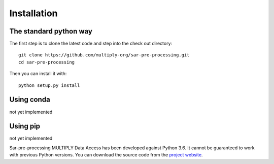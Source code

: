 Installation
=============

The standard python way
------------------------
The first step is to clone the latest code and step into the check out directory::

    git clone https://github.com/multiply-org/sar-pre-processing.git
    cd sar-pre-processing

Then you can install it with::

    python setup.py install

Using conda
--------------
not yet implemented

Using pip
-------------
not yet implemented

Sar-pre-processing MULTIPLY Data Access has been developed against Python 3.6. It cannot be guaranteed to work with previous Python versions. You can download the source code from the `project website <https://github.com/multiply-org/sar-pre-processing>`_.

